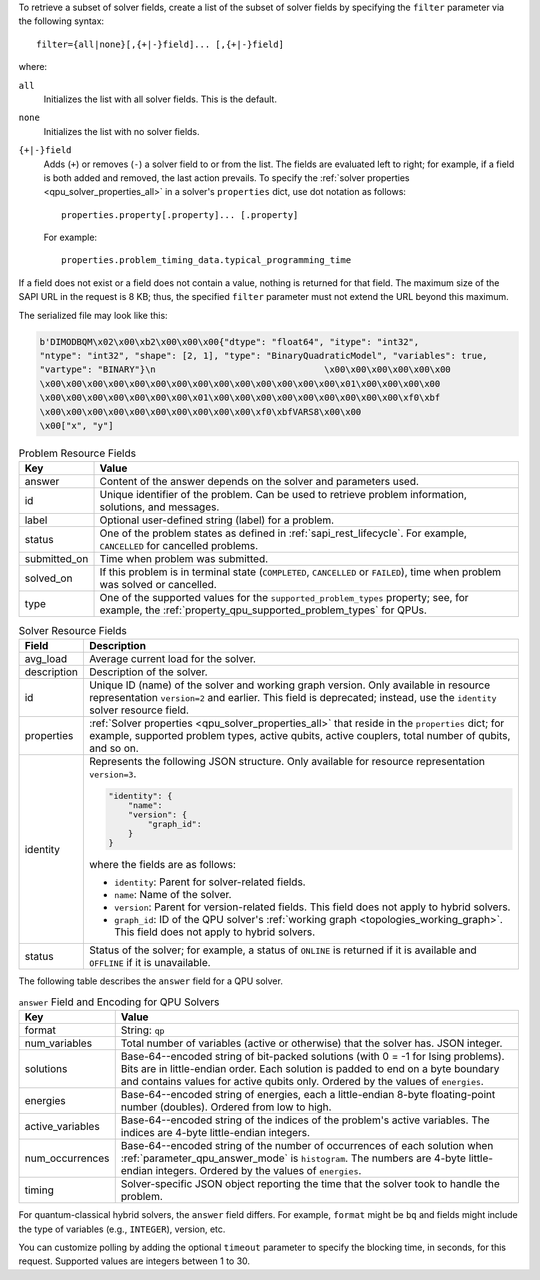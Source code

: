 .. start_filter

To retrieve a subset of solver fields, create a list of the subset of solver
fields by specifying the ``filter`` parameter via the following syntax::

    filter={all|none}[,{+|-}field]... [,{+|-}field]

where:

``all``
    Initializes the list with all solver fields. This is the default.

``none``
    Initializes the list with no solver fields.

``{+|-}field``
    Adds (``+``) or removes (``-``) a solver field to or from the list. The
    fields are evaluated left to right; for example, if a field is both added
    and removed, the last action prevails. To specify the
    :ref:`solver properties <qpu_solver_properties_all>` in a solver's
    ``properties`` dict, use dot notation as follows::

        properties.property[.property]... [.property]

    For example::

        properties.problem_timing_data.typical_programming_time

If a field does not exist or a field does not contain a value, nothing is
returned for that field. The maximum size of the SAPI URL in the request is
8 KB; thus, the specified ``filter`` parameter must not extend the URL beyond
this maximum.

.. end_filter


.. start_bqm_file

The serialized file may look like this:

.. code-block::

    b'DIMODBQM\x02\x00\xb2\x00\x00\x00{"dtype": "float64", "itype": "int32",
    "ntype": "int32", "shape": [2, 1], "type": "BinaryQuadraticModel", "variables": true,
    "vartype": "BINARY"}\n                                \x00\x00\x00\x00\x00\x00
    \x00\x00\x00\x00\x00\x00\x00\x00\x00\x00\x00\x00\x00\x00\x01\x00\x00\x00\x00
    \x00\x00\x00\x00\x00\x00\x00\x01\x00\x00\x00\x00\x00\x00\x00\x00\x00\xf0\xbf
    \x00\x00\x00\x00\x00\x00\x00\x00\x00\x00\xf0\xbfVARS8\x00\x00
    \x00["x", "y"]

.. end_bqm_file


.. start_problem_resource_fields

.. tabularcolumns:: |p{4cm}|p{8cm}|

.. table:: Problem Resource Fields

    =============== ===========================
    Key             Value
    =============== ===========================
    answer          Content of the answer depends on the solver and
                    parameters used.
    id              Unique identifier of the problem. Can be used to retrieve
                    problem information, solutions, and messages.
    label           Optional user-defined string (label) for a problem.
    status          One of the problem states as defined in
                    :ref:`sapi_rest_lifecycle`.
                    For example, ``CANCELLED`` for cancelled problems.
    submitted_on    Time when problem was submitted.
    solved_on       If this problem is in terminal state (``COMPLETED``,
                    ``CANCELLED`` or ``FAILED``), time when problem was solved
                    or cancelled.
    type            One of the supported values for the
                    ``supported_problem_types`` property; see, for example, the
                    :ref:`property_qpu_supported_problem_types` for QPUs.
    =============== ===========================

.. end_problem_resource_fields


.. start_solver_resource_fields

.. tabularcolumns:: |p{4cm}|p{9.5cm}|

.. table:: Solver Resource Fields

    ============== ==============================
    Field          Description
    ============== ==============================
    avg_load       Average current load for the solver.
    description    Description of the solver.
    id             Unique ID (name) of the solver and working graph version.
                   Only available in resource representation ``version=2`` and
                   earlier. This field is deprecated; instead, use the
                   ``identity`` solver resource field.
    properties     :ref:`Solver properties <qpu_solver_properties_all>`
                   that reside in the ``properties`` dict; for example,
                   supported problem types, active qubits, active couplers,
                   total number of qubits, and so on.
    identity       Represents the following JSON structure. Only available for
                   resource representation ``version=3``.

                   .. code-block:: json
                    
                        "identity": {
                            "name":
                            "version": {
                                "graph_id": 
                            }
                        }
                    
                   where the fields are as follows:
                   
                   *    ``identity``: Parent for solver-related fields.
                   
                   *    ``name``: Name of the solver.

                   *    ``version``: Parent for version-related fields. This
                        field does not apply to hybrid solvers.
                   
                   *    ``graph_id``: ID of the QPU solver's
                        :ref:`working graph <topologies_working_graph>`. This
                        field does not apply to hybrid solvers.
    status         Status of the solver; for example, a status of
                   ``ONLINE`` is returned if it is available and ``OFFLINE``
                   if it is unavailable.
    ============== ==============================

.. end_solver_resource_fields


.. start_answer_encoding

The following table describes the ``answer`` field for a QPU solver.

.. tabularcolumns:: |p{4.5cm}|p{9.5cm}|

.. table:: ``answer`` Field and Encoding for QPU Solvers

    ================= ===========================
    Key               Value
    ================= ===========================
    format            String: ``qp``
    num_variables     Total number of variables (active or otherwise) that the
                      solver has. JSON integer.
    solutions         Base-64--encoded string of bit-packed solutions (with
                      0 = -1 for Ising problems).  Bits are in little-endian
                      order. Each solution is padded to end on a byte boundary
                      and contains values for active qubits only. Ordered by the
                      values of ``energies``.
    energies          Base-64--encoded string of energies, each a little-endian
                      8-byte floating-point number (doubles). Ordered from low
                      to high.
    active_variables  Base-64--encoded string of the indices of the problem's
                      active variables. The indices are 4-byte little-endian
                      integers.
    num_occurrences   Base-64--encoded string of the number of occurrences of
                      each solution when :ref:`parameter_qpu_answer_mode` is
                      ``histogram``. The numbers are 4-byte little-endian
                      integers. Ordered by the values of ``energies``.
    timing            Solver-specific JSON object reporting the time that the
                      solver took to handle the problem.
    ================= ===========================

.. end_answer_encoding


.. start_answer_bq

.. in the future this might become a table but current use of REST API does not
    justify high-maintenance content

For quantum-classical hybrid solvers, the ``answer`` field differs. For
example, ``format`` might be ``bq`` and fields might include the type of
variables (e.g., ``INTEGER``), version, etc.

.. end_answer_bq


.. start_timeout

You can customize polling by adding the optional ``timeout`` parameter to
specify the blocking time, in seconds, for this request. Supported values are
integers between 1 to 30.

.. end_timeout